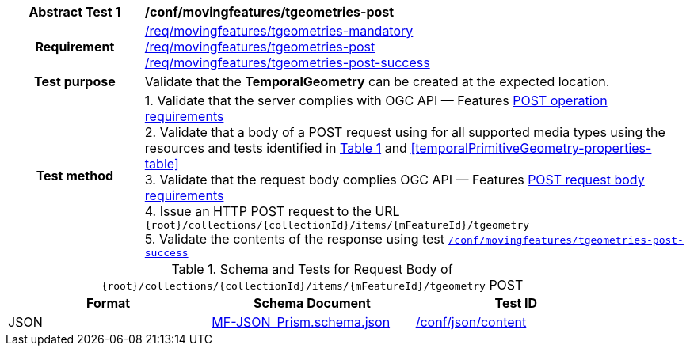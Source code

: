 [[conf_mf_tgeometries_post]]
[cols=">20h,<80d",width="100%"]
|===
|*Abstract Test {counter:conf-id}* |*/conf/movingfeatures/tgeometries-post*
|Requirement    |
<<req_mf_mandatory-temporalprimitivegeometry, /req/movingfeatures/tgeometries-mandatory>> +
<<req_mf-tgeometry-op-post, /req/movingfeatures/tgeometries-post>> +
<<req_mf-tgeometry-response-post, /req/movingfeatures/tgeometries-post-success>>
|Test purpose   | Validate that the *TemporalGeometry* can be created at the expected location.
|Test method    |
1. Validate that the server complies with OGC API — Features link:http://docs.ogc.org/DRAFTS/20-002.html#_operation[POST operation requirements] +
2. Validate that a body of a POST request using for all supported media types using the resources and tests identified in <<tgeometries-requestbody-schema>> and <<temporalPrimitiveGeometry-properties-table>> +
3. Validate that the request body complies OGC API — Features link:http://docs.ogc.org/DRAFTS/20-002.html#_request_body[POST request body requirements] +
4. Issue an HTTP POST request to the URL `{root}/collections/{collectionId}/items/{mFeatureId}/tgeometry` +
5. Validate the contents of the response using test <<conf_mf_tgeometries_post_success, `/conf/movingfeatures/tgeometries-post-success`>>
|===

[[tgeometries-requestbody-schema]]
[reftext='{table-caption} {counter:table-num}']
.Schema and Tests for Request Body of `{root}/collections/{collectionId}/items/{mFeatureId}/tgeometry` POST
[width="90%",cols="3",options="header"]
|===
|Format  |Schema Document |Test ID
|JSON |link:https://schemas.opengis.net/movingfeatures/1.0/MF-JSON_Prism.schema.json[MF-JSON_Prism.schema.json]|link:https://docs.ogc.org/is/19-072/19-072.html#ats_json_content[/conf/json/content]
|===